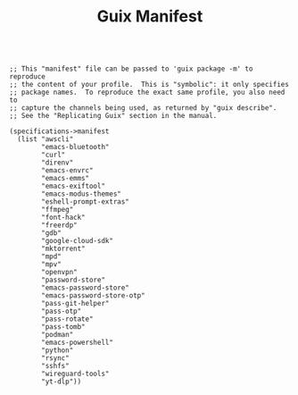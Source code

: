#+TITLE: Guix Manifest
#+PROPERTY: header-args:scheme :tangle dev-phone-manifest.scm

#+begin_src

;; This "manifest" file can be passed to 'guix package -m' to reproduce
;; the content of your profile.  This is "symbolic": it only specifies
;; package names.  To reproduce the exact same profile, you also need to
;; capture the channels being used, as returned by "guix describe".
;; See the "Replicating Guix" section in the manual.

(specifications->manifest
  (list "awscli"
        "emacs-bluetooth"
        "curl"
        "direnv"
        "emacs-envrc"
        "emacs-emms"
        "emacs-exiftool"
        "emacs-modus-themes"
        "eshell-prompt-extras"
        "ffmpeg"
        "font-hack"
        "freerdp"
        "gdb"
        "google-cloud-sdk"
        "mktorrent"
        "mpd"
        "mpv"
        "openvpn"
        "password-store"
        "emacs-password-store"
        "emacs-password-store-otp"
        "pass-git-helper"
        "pass-otp"
        "pass-rotate"
        "pass-tomb"
        "podman"
        "emacs-powershell"
        "python"
        "rsync"
        "sshfs"
        "wireguard-tools"
        "yt-dlp"))

#+end_src